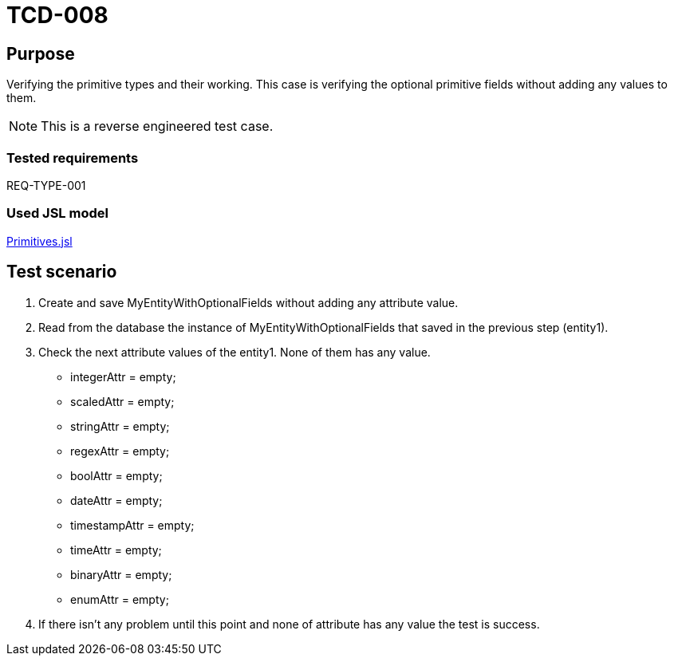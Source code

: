 = TCD-008

== Purpose

Verifying the primitive types and their working. This case is verifying the optional primitive fields without adding any values to them.

[NOTE]
This is a reverse engineered test case.

=== Tested requirements

REQ-TYPE-001

=== Used JSL model

xref:resources/Primitives.jsl[Primitives.jsl]

== Test scenario

. Create and save MyEntityWithOptionalFields without adding any attribute value.

. Read from the database the instance of MyEntityWithOptionalFields that saved in the previous step (entity1).

. Check the next attribute values of the entity1. None of them has any value.
    * integerAttr = empty;
    * scaledAttr = empty;
    * stringAttr = empty;
    * regexAttr = empty;
    * boolAttr = empty;
    * dateAttr = empty;
    * timestampAttr = empty;
    * timeAttr = empty;
    * binaryAttr = empty;
    * enumAttr = empty;

. If there isn't any problem until this point and none of attribute has any value the test is success.
